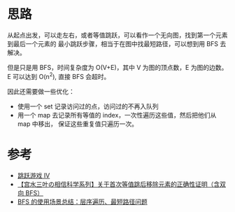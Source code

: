 * 思路
  从起点出发，可以走左右，或者等值跳跃，可以看作一个无向图，找到第一个元素到最后一个元素的
  最小跳跃步骤，相当于在图中找最短路径，可以想到用 BFS 去解决。

  但是只是用 BFS，时间复杂度为 O(V+E)，其中 V 为图的顶点数，E 为图的边数。E 可以达到 O(n^2),
  直接 BFS 会超时。

  因此还需要做一些优化：

  - 使用一个 set 记录访问过的点，访问过的不再入队列
  - 用一个 map 去记录所有等值的 index，一次性遍历这些值，然后把他们从 map 中移出，
    保证这些重复值只遍历一次。
* 参考
  - [[https://leetcode-cn.com/problems/jump-game-iv/solution/tiao-yue-you-xi-iv-by-leetcode-solution-zsix/][跳跃游戏 IV]]
  - [[https://leetcode-cn.com/problems/jump-game-iv/solution/gong-shui-san-xie-noxiang-xin-ke-xue-xi-q9tb1/][【宫水三叶の相信科学系列】关于首次等值跳后移除元素的正确性证明（含双向 BFS）]]
  - [[https://leetcode-cn.com/problems/binary-tree-level-order-traversal/solution/bfs-de-shi-yong-chang-jing-zong-jie-ceng-xu-bian-l/][BFS 的使用场景总结：层序遍历、最短路径问题]]
